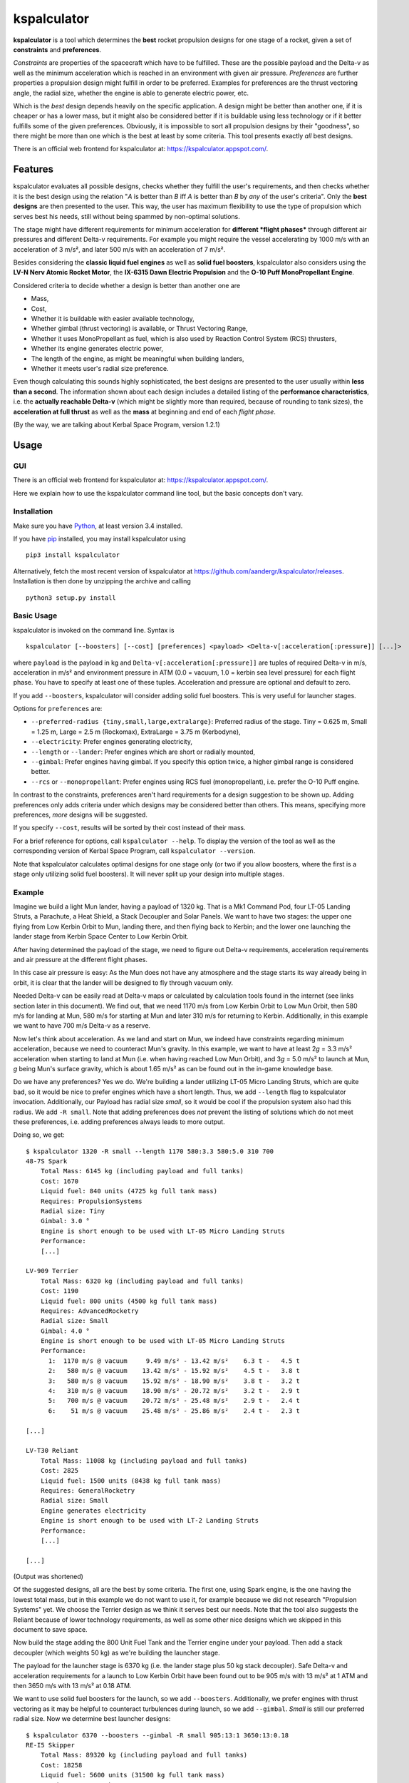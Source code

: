 kspalculator
============

**kspalculator** is a tool which determines the **best** rocket
propulsion designs for one stage of a rocket, given a set of
**constraints** and **preferences**.

*Constraints* are properties of the spacecraft which have to be
fulfilled. These are the possible payload and the Delta-v as well as the
minimum acceleration which is reached in an environment with given air
pressure. *Preferences* are further properties a propulsion design might
fulfill in order to be preferred. Examples for preferences are the thrust
vectoring angle, the radial size, whether the engine is able to generate
electric power, etc.

Which is the *best* design depends heavily on the specific application.
A design might be better than another one, if it is cheaper or has a
lower mass, but it might also be considered better if it is buildable
using less technology or if it better fulfills some of the given
preferences. Obviously, it is impossible to sort all propulsion designs
by their "goodness", so there might be more than one which is the best
at least by some criteria. This tool presents exactly *all* best
designs.

There is an official web frontend for kspalculator at:
https://kspalculator.appspot.com/.

Features
--------

kspalculator evaluates all possible designs, checks whether they fulfill
the user's requirements, and then checks whether it is the best design
using the relation "*A* is better than *B* iff *A* is better than *B* by
*any* of the user's criteria". Only the **best designs** are then
presented to the user. This way, the user has maximum flexibility to use
the type of propulsion which serves best his needs, still without being
spammed by non-optimal solutions.

The stage might have different requirements for minimum acceleration for
**different *flight phases*** through different air pressures and
different Delta-v requirements. For example you might require the vessel
accelerating by 1000 m/s with an acceleration of 3 m/s², and later 500
m/s with an acceleration of 7 m/s².

Besides considering the **classic liquid fuel engines** as well as
**solid fuel boosters**, kspalculator also considers using the **LV-N
Nerv Atomic Rocket Motor**, the **IX-6315 Dawn Electric Propulsion** and
the **O-10 Puff MonoPropellant Engine**.

Considered criteria to decide whether a design is better than another
one are

- Mass,
- Cost,
- Whether it is buildable with easier
  available technology,
- Whether gimbal (thrust vectoring) is available,
  or Thrust Vectoring Range,
- Whether it uses MonoPropellant as fuel,
  which is also used by Reaction Control System (RCS) thrusters,
- Whether its engine generates electric power,
- The length of the
  engine, as might be meaningful when building landers,
- Whether it
  meets user's radial size preference.

Even though calculating this sounds highly sophisticated, the best
designs are presented to the user usually within **less than a second**.
The information shown about each design includes a detailed listing of
the **performance characteristics**, i.e. the **actually reachable
Delta-v** (which might be slightly more than required, because of
rounding to tank sizes), the **acceleration at full thrust** as well as
the **mass** at beginning and end of each *flight phase*.

(By the way, we are talking about Kerbal Space Program, version 1.2.1)

Usage
-----

GUI
~~~

There is an official web frontend for kspalculator at:
https://kspalculator.appspot.com/.

Here we explain how to use the kspalculator command line tool, but the
basic concepts don't vary.

Installation
~~~~~~~~~~~~

Make sure you have `Python <https://www.python.org/>`__, at least
version 3.4 installed.

If you have `pip <https://pypi.python.org/pypi/pip>`__ installed, you
may install kspalculator using

::

    pip3 install kspalculator

Alternatively, fetch the most recent version of kspalculator at
https://github.com/aandergr/kspalculator/releases. Installation is then
done by unzipping the archive and calling

::

    python3 setup.py install

Basic Usage
~~~~~~~~~~~

kspalculator is invoked on the command line. Syntax is

::

    kspalculator [--boosters] [--cost] [preferences] <payload> <Delta-v[:acceleration[:pressure]] [...]>

where ``payload`` is the payload in kg and
``Delta-v[:acceleration[:pressure]]`` are tuples of required Delta-v in
m/s, acceleration in m/s² and environment pressure in ATM (0.0 = vacuum,
1.0 = kerbin sea level pressure) for each flight phase. You have to
specify at least one of these tuples. Acceleration and pressure are
optional and default to zero.

If you add ``--boosters``, kspalculator will consider adding solid fuel
boosters. This is very useful for launcher stages.

Options for ``preferences`` are:

- ``--preferred-radius {tiny,small,large,extralarge}``: Preferred radius
  of the stage. Tiny = 0.625 m, Small = 1.25 m, Large = 2.5 m (Rockomax),
  ExtraLarge = 3.75 m (Kerbodyne),
- ``--electricity``: Prefer engines
  generating electricity,
- ``--length`` or ``--lander``: Prefer engines
  which are short or radially mounted,
- ``--gimbal``: Prefer engines
  having gimbal. If you specify this option twice, a higher gimbal range
  is considered better.
- ``--rcs`` or ``--monopropellant``: Prefer
  engines using RCS fuel (monopropellant), i.e. prefer the O-10 Puff
  engine.

In contrast to the constraints, preferences aren't hard requirements for
a design suggestion to be shown up. Adding preferences only adds
criteria under which designs may be considered better than others. This
means, specifying more preferences, *more* designs will be suggested.

If you specify ``--cost``, results will be sorted by their cost instead
of their mass.

For a brief reference for options, call ``kspalculator --help``. To
display the version of the tool as well as the corresponding version of
Kerbal Space Program, call ``kspalculator --version``.

Note that kspalculator calculates optimal designs for one stage only (or
two if you allow boosters, where the first is a stage only utilizing
solid fuel boosters). It will never split up your design into multiple
stages.

Example
~~~~~~~

Imagine we build a light Mun lander, having a payload of 1320 kg. That
is a Mk1 Command Pod, four LT-05 Landing Struts, a Parachute, a Heat
Shield, a Stack Decoupler and Solar Panels. We want to have two stages:
the upper one flying from Low Kerbin Orbit to Mun, landing there, and
then flying back to Kerbin; and the lower one launching the lander stage
from Kerbin Space Center to Low Kerbin Orbit.

After having determined the payload of the stage, we need to figure out
Delta-v requirements, acceleration requirements and air pressure at the
different flight phases.

In this case air pressure is easy: As the Mun does not have any
atmosphere and the stage starts its way already being in orbit, it is
clear that the lander will be designed to fly through vacuum only.

Needed Delta-v can be easily read at Delta-v maps or calculated by
calculation tools found in the internet (see links section later in this
document). We find out, that we need 1170 m/s from Low Kerbin Orbit to
Low Mun Orbit, then 580 m/s for landing at Mun, 580 m/s for starting at
Mun and later 310 m/s for returning to Kerbin. Additionally, in this
example we want to have 700 m/s Delta-v as a reserve.

Now let's think about acceleration. As we land and start on Mun, we
indeed have constraints regarding minimum acceleration, because we need
to counteract Mun's gravity. In this example, we want to have at least
2\ *g* = 3.3 m/s² acceleration when starting to land at Mun (i.e. when
having reached Low Mun Orbit), and 3\ *g* = 5.0 m/s² to launch at Mun,
*g* being Mun's surface gravity, which is about 1.65 m/s² as can be
found out in the in-game knowledge base.

Do we have any preferences? Yes we do. We're building a lander utilizing
LT-05 Micro Landing Struts, which are quite bad, so it would be nice to
prefer engines which have a short length. Thus, we add ``--length`` flag
to kspalculator invocation. Additionally, our Payload has radial size
*small*, so it would be cool if the propulsion system also had this
radius. We add ``-R small``. Note that adding preferences does *not*
prevent the listing of solutions which do not meet these preferences,
i.e. adding preferences always leads to more output.

Doing so, we get:

::

    $ kspalculator 1320 -R small --length 1170 580:3.3 580:5.0 310 700
    48-7S Spark
        Total Mass: 6145 kg (including payload and full tanks)
        Cost: 1670
        Liquid fuel: 840 units (4725 kg full tank mass)
        Requires: PropulsionSystems
        Radial size: Tiny
        Gimbal: 3.0 °
        Engine is short enough to be used with LT-05 Micro Landing Struts
        Performance:
        [...]

    LV-909 Terrier
        Total Mass: 6320 kg (including payload and full tanks)
        Cost: 1190
        Liquid fuel: 800 units (4500 kg full tank mass)
        Requires: AdvancedRocketry
        Radial size: Small
        Gimbal: 4.0 °
        Engine is short enough to be used with LT-05 Micro Landing Struts
        Performance:
          1:  1170 m/s @ vacuum     9.49 m/s² - 13.42 m/s²    6.3 t -   4.5 t
          2:   580 m/s @ vacuum    13.42 m/s² - 15.92 m/s²    4.5 t -   3.8 t
          3:   580 m/s @ vacuum    15.92 m/s² - 18.90 m/s²    3.8 t -   3.2 t
          4:   310 m/s @ vacuum    18.90 m/s² - 20.72 m/s²    3.2 t -   2.9 t
          5:   700 m/s @ vacuum    20.72 m/s² - 25.48 m/s²    2.9 t -   2.4 t
          6:    51 m/s @ vacuum    25.48 m/s² - 25.86 m/s²    2.4 t -   2.3 t

    [...]

    LV-T30 Reliant
        Total Mass: 11008 kg (including payload and full tanks)
        Cost: 2825
        Liquid fuel: 1500 units (8438 kg full tank mass)
        Requires: GeneralRocketry
        Radial size: Small
        Engine generates electricity
        Engine is short enough to be used with LT-2 Landing Struts
        Performance:
        [...]

    [...]

(Output was shortened)

Of the suggested designs, all are the best by some criteria. The first
one, using Spark engine, is the one having the lowest total mass, but in
this example we do not want to use it, for example because we did not
research "Propulsion Systems" yet. We choose the Terrier design as we
think it serves best our needs. Note that the tool also suggests the
Reliant because of lower technology requirements, as well as some other
nice designs which we skipped in this document to save space.

Now build the stage adding the 800 Unit Fuel Tank and the Terrier engine
under your payload. Then add a stack decoupler (which weights 50 kg) as
we're building the launcher stage.

The payload for the launcher stage is 6370 kg (i.e. the lander stage
plus 50 kg stack decoupler). Safe Delta-v and acceleration requirements
for a launch to Low Kerbin Orbit have been found out to be 905 m/s with
13 m/s² at 1 ATM and then 3650 m/s with 13 m/s² at 0.18 ATM.

We want to use solid fuel boosters for the launch, so we add
``--boosters``. Additionally, we prefer engines with thrust vectoring as
it may be helpful to counteract turbulences during launch, so we add
``--gimbal``. *Small* is still our preferred radial size. Now we
determine best launcher designs:

::

    $ kspalculator 6370 --boosters --gimbal -R small 905:13:1 3650:13:0.18
    RE-I5 Skipper
        Total Mass: 89320 kg (including payload and full tanks)
        Cost: 18258
        Liquid fuel: 5600 units (31500 kg full tank mass)
        Requires: HeavyRocketry
        Radial size: Large
        Gimbal: 2.0 °
        Engine generates electricity
        Radially attached 2 * S1 Kickback SFB
        SFBs mounted on TT-70 Radial Decoupler, Advanced Nose Cone, 2 * EAS-4 Strut Connector each
        Performance:
         *1:   905 m/s @ 1.00 atm  13.30 m/s² - 21.35 m/s²   89.3 t -  55.6 t
         *2:   213 m/s @ 0.18 atm  23.59 m/s² - 26.08 m/s²   55.6 t -  50.3 t
          3:  3437 m/s @ 0.18 atm  15.55 m/s² - 47.68 m/s²   40.9 t -  13.3 t
          4:   107 m/s @ 0.18 atm  47.68 m/s² - 49.37 m/s²   13.3 t -  12.9 t

    4 * Mk-55 Thud, radially mounted
        Total Mass: 108520 kg (including payload and full tanks)
        Cost: 19467
        Liquid fuel: 4600 units (25875 kg full tank mass)
        Requires: HeavyRocketry
        Radial size: Small
        Gimbal: 8.0 °
        Engine is short enough to be used with LT-05 Micro Landing Struts
        Radially attached 3 * S1 Kickback SFB
        SFBs mounted on TT-70 Radial Decoupler, Advanced Nose Cone, 2 * EAS-4 Strut Connector each
        You might limit SFB thrust to 79.5 %
        Performance:
         *1:   905 m/s @ 1.00 atm  16.42 m/s² - 26.35 m/s²  108.5 t -  67.6 t
         *2:   637 m/s @ 0.18 atm  29.12 m/s² - 39.36 m/s²   67.6 t -  50.0 t
          3:  3013 m/s @ 0.18 atm  13.15 m/s² - 36.68 m/s²   35.8 t -  12.9 t
          4:     2 m/s @ 0.18 atm  36.68 m/s² - 36.71 m/s²   12.9 t -  12.8 t

    [...]

(Output was shortened)

The asterisks in the performance tables indicate that the phase of
flight is done by solid fuel boosters. The SFB thrust limit suggestion
is the minimum thrust required to fulfill your acceleration constraints.

Now build one of the launchers being suggested by kspalculator and we're
ready to do a giant leap for kerbinkind.

Helpful Links
-------------

Official web frontend for kspalculator:
https://kspalculator.appspot.com/.

Nice cheat sheet, especially containing maps with required Delta-v:
http://wiki.kerbalspaceprogram.com/wiki/Cheat\_sheet

There is a `thread in the Kerbal Space Program
forums <http://forum.kerbalspaceprogram.com/index.php?/topic/140434-kspalculator-determine-best-rocket-propulsion-designs-ie-engine-and-fuel-quantity-for-given-constraints/>`__
about kspalculator.

In case you find any problems or have suggestions, please help us
improving this tool by reporting them at:
https://github.com/aandergr/kspalculator/issues
